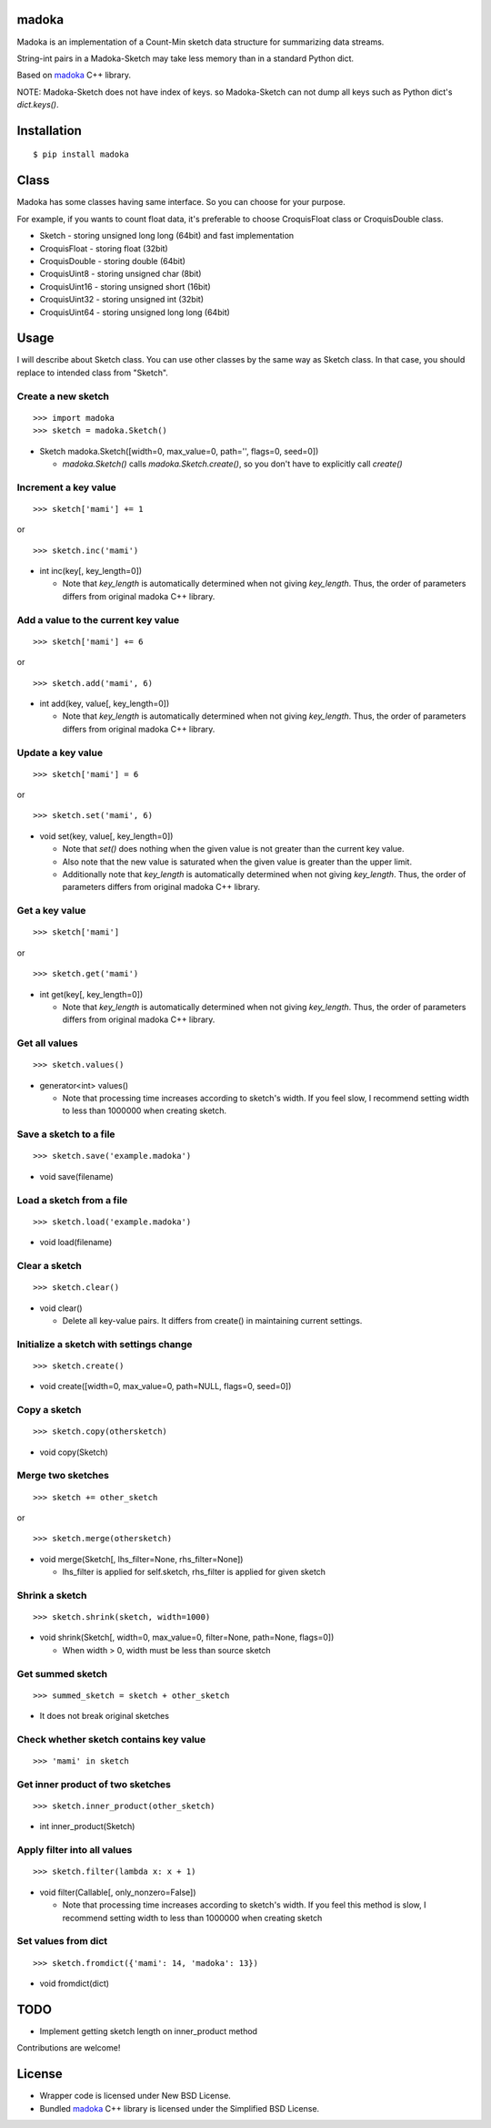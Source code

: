 madoka
===========
.. image:: https://badge.fury.io/py/madoka.png
    :target: http://badge.fury.io/py/madoka
.. image:: https://travis-ci.org/ikegami-yukino/madoka-python.svg?branch=master
    :target: https://travis-ci.org/ikegami-yukino/madoka-python

Madoka is an implementation of a Count-Min sketch data structure for summarizing data streams.

String-int pairs in a Madoka-Sketch may take less memory than in a standard Python dict.

Based on `madoka`_ C++ library.

.. _madoka: https://github.com/s-yata/madoka

NOTE: Madoka-Sketch does not have index of keys. so Madoka-Sketch can not dump all keys such as Python dict's `dict.keys()`.


Installation
============

::

 $ pip install madoka

Class
============

Madoka has some classes having same interface. So you can choose for your purpose.

For example, if you wants to count float data, it's preferable to choose CroquisFloat class or CroquisDouble class.

- Sketch
  - storing unsigned long long (64bit) and fast implementation
- CroquisFloat
  - storing float (32bit)
- CroquisDouble
  - storing double (64bit)
- CroquisUint8
  - storing unsigned char (8bit)
- CroquisUint16
  - storing unsigned short (16bit)
- CroquisUint32
  - storing unsigned int (32bit)
- CroquisUint64
  - storing unsigned long long (64bit)


Usage
=====

I will describe about Sketch class.
You can use other classes by the same way as Sketch class.
In that case, you should replace to intended class from "Sketch".

Create a new sketch
--------------------------------------------

::

 >>> import madoka
 >>> sketch = madoka.Sketch()


- Sketch madoka.Sketch([width=0, max_value=0, path='', flags=0, seed=0])

  - `madoka.Sketch()` calls `madoka.Sketch.create()`, so you don't have to explicitly call `create()`


Increment a key value
--------------------------------------------

::

 >>> sketch['mami'] += 1
 
or

:: 

 >>> sketch.inc('mami')


- int inc(key[, key_length=0])

  - Note that `key_length` is automatically determined when not giving `key_length`. Thus, the order of parameters differs from original madoka C++ library.


Add a value to the current key value
--------------------------------------------

::

 >>> sketch['mami'] += 6
 
or

::

 >>> sketch.add('mami', 6)


- int add(key, value[, key_length=0])

  - Note that `key_length` is automatically determined when not giving `key_length`. Thus, the order of parameters differs from original madoka C++ library.


Update a key value
--------------------------------------------

::

 >>> sketch['mami'] = 6
 
or

::

 >>> sketch.set('mami', 6)


- void set(key, value[, key_length=0])

  * Note that `set()` does nothing when the given value is not greater than the current key value.

  * Also note that the new value is saturated when the given value is greater than the upper limit.

  * Additionally note that `key_length` is automatically determined when not giving `key_length`. Thus, the order of parameters differs from original madoka C++ library.


Get a key value
--------------------------------------------

::

 >>> sketch['mami']
 
or

::

 >>> sketch.get('mami')


- int get(key[, key_length=0])

  - Note that `key_length` is automatically determined when not giving `key_length`. Thus, the order of parameters differs from original madoka C++ library.

Get all values
--------------------------------------------

::

 >>> sketch.values()


- generator<int> values()

  - Note that processing time increases according to sketch's width. If you feel slow, I recommend setting width to less than 1000000 when creating sketch.

Save a sketch to a file
--------------------------------------------

::

 >>> sketch.save('example.madoka')

- void save(filename)


Load a sketch from a file
--------------------------------------------

::

 >>> sketch.load('example.madoka')

- void load(filename)


Clear a sketch
--------------------------------------------

::

 >>> sketch.clear()

- void clear()

  * Delete all key-value pairs. It differs from create() in maintaining current settings.


Initialize a sketch with settings change
--------------------------------------------

::

 >>> sketch.create()

- void create([width=0, max_value=0, path=NULL, flags=0, seed=0])


Copy a sketch
--------------------------------------------

::

 >>> sketch.copy(othersketch)

- void copy(Sketch)


Merge two sketches
--------------------------------------------

::

 >>> sketch += other_sketch

or

::

 >>> sketch.merge(othersketch)

- void merge(Sketch[, lhs_filter=None, rhs_filter=None])

  - lhs_filter is applied for self.sketch, rhs_filter is applied for given sketch


Shrink a sketch
--------------------------------------------

::

 >>> sketch.shrink(sketch, width=1000)

- void shrink(Sketch[, width=0, max_value=0, filter=None, path=None, flags=0])

  - When width > 0, width must be less than source sketch


Get summed sketch
-----------------------

::

 >>> summed_sketch = sketch + other_sketch

- It does not break original sketches

Check whether sketch contains key value
-----------------------------------------

::

 >>> 'mami' in sketch


Get inner product of two sketches
--------------------------------------------

::

 >>> sketch.inner_product(other_sketch)

- int inner_product(Sketch)

Apply filter into all values
--------------------------------------------

::

 >>> sketch.filter(lambda x: x + 1)

- void filter(Callable[, only_nonzero=False])

  - Note that processing time increases according to sketch's width. If you feel this method is slow, I recommend setting width to less than 1000000 when creating sketch

Set values from dict
--------------------------------------------

::

 >>> sketch.fromdict({'mami': 14, 'madoka': 13})

- void fromdict(dict)

TODO
=========

- Implement getting sketch length on inner_product method

Contributions are welcome!


License
=========

- Wrapper code is licensed under New BSD License.
- Bundled `madoka`_ C++ library is licensed under the Simplified BSD License.


